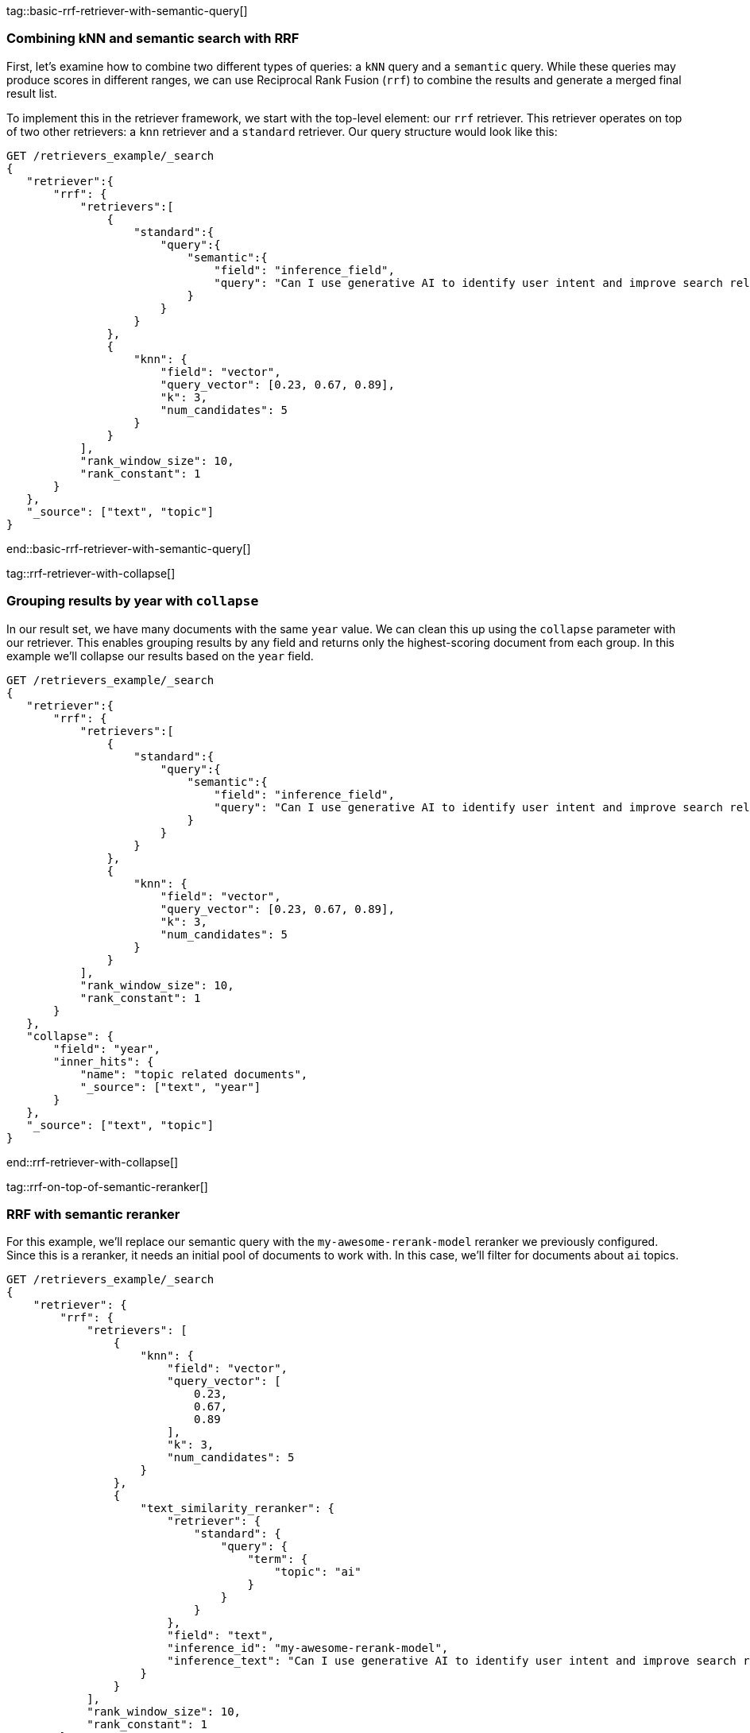 tag::basic-rrf-retriever-with-semantic-query[]
[discrete]
=== Combining kNN and semantic search with RRF

First, let's examine how to combine two different types of queries: a `kNN` query and a
`semantic` query. While these queries may produce scores in different ranges, we can use
Reciprocal Rank Fusion (`rrf`) to combine the results and generate a merged final result
list.

To implement this in the retriever framework, we start with the top-level element: our `rrf`
retriever. This retriever operates on top of two other retrievers: a `knn` retriever and a
`standard` retriever. Our query structure would look like this:

[source,js]
----
GET /retrievers_example/_search
{
   "retriever":{
       "rrf": {
           "retrievers":[
               {
                   "standard":{
                       "query":{
                           "semantic":{
                               "field": "inference_field",
                               "query": "Can I use generative AI to identify user intent and improve search relevance?"
                           }
                       }
                   }
               },
               {
                   "knn": {
                       "field": "vector",
                       "query_vector": [0.23, 0.67, 0.89],
                       "k": 3,
                       "num_candidates": 5
                   }
               }
           ],
           "rank_window_size": 10,
           "rank_constant": 1
       }
   },
   "_source": ["text", "topic"]
}
----
//NOTCONSOLE
end::basic-rrf-retriever-with-semantic-query[]

tag::rrf-retriever-with-collapse[]
[discrete]
=== Grouping results by year with `collapse`

In our result set, we have many documents with the same `year` value. We can clean this
up using the `collapse` parameter with our retriever. This enables grouping results by
any field and returns only the highest-scoring document from each group. In this example
we'll collapse our results based on the `year` field.

[source,js]
----
GET /retrievers_example/_search
{
   "retriever":{
       "rrf": {
           "retrievers":[
               {
                   "standard":{
                       "query":{
                           "semantic":{
                               "field": "inference_field",
                               "query": "Can I use generative AI to identify user intent and improve search relevance?"
                           }
                       }
                   }
               },
               {
                   "knn": {
                       "field": "vector",
                       "query_vector": [0.23, 0.67, 0.89],
                       "k": 3,
                       "num_candidates": 5
                   }
               }
           ],
           "rank_window_size": 10,
           "rank_constant": 1
       }
   },
   "collapse": {
       "field": "year",
       "inner_hits": {
           "name": "topic related documents",
           "_source": ["text", "year"]
       }
   },
   "_source": ["text", "topic"]
}
----
//NOTCONSOLE
end::rrf-retriever-with-collapse[]

tag::rrf-on-top-of-semantic-reranker[]
[discrete]
=== RRF with semantic reranker

For this example, we'll replace our semantic query with the `my-awesome-rerank-model`
reranker we previously configured. Since this is a reranker, it needs an initial pool of
documents to work with. In this case, we'll filter for documents about `ai` topics.

[source,js]
----
GET /retrievers_example/_search
{
    "retriever": {
        "rrf": {
            "retrievers": [
                {
                    "knn": {
                        "field": "vector",
                        "query_vector": [
                            0.23,
                            0.67,
                            0.89
                        ],
                        "k": 3,
                        "num_candidates": 5
                    }
                },
                {
                    "text_similarity_reranker": {
                        "retriever": {
                            "standard": {
                                "query": {
                                    "term": {
                                        "topic": "ai"
                                    }
                                }
                            }
                        },
                        "field": "text",
                        "inference_id": "my-awesome-rerank-model",
                        "inference_text": "Can I use generative AI to identify user intent and improve search relevance?"
                    }
                }
            ],
            "rank_window_size": 10,
            "rank_constant": 1
        }
    },
    "_source": [
        "text",
        "topic"
    ]
}
----
//NOTCONSOLE
end::rrf-on-top-of-semantic-reranker[]

tag::text-similarity-reranker-on-top-of-rrf[]
[discrete]
===  Rerank results of RRF retriever

Previously, we used a `text_similarity_reranker` retriever within an `rrf` retriever.
Because retrievers support full composability, we can also rerank the results of an
`rrf` retriever. Let's apply this to our first example.

[source,js]
----
GET retrievers_example/_search
{
   "retriever": {
       "text_similarity_reranker": {
           "retriever": {
               "rrf": {
                   "retrievers": [
                       {
                           "standard": {
                               "query": {
                                   "semantic": {
                                       "field": "inference_field",
                                       "query": "Can I use generative AI to identify user intent and improve search relevance?"
                                   }
                               }
                           }
                       },
                       {
                           "knn": {
                               "field": "vector",
                               "query_vector": [
                                   0.23,
                                   0.67,
                                   0.89
                               ],
                               "k": 3,
                               "num_candidates": 5
                           }
                       }
                   ],
                   "rank_window_size": 10,
                   "rank_constant": 1
               }
           },
           "field": "text",
           "inference_id": "my-awesome-rerank-model",
           "inference_text": "What are the state of the art applications of AI in information retrieval?"
       }
   },
   "_source": ["text", "topic"]
}

----
//NOTCONSOLE
end::text-similarity-reranker-on-top-of-rrf[]

tag::chaining-text-similarity-reranker-retrievers[]
[discrete]
=== Chaining multiple semantic rerankers

Full composability means we can chain together multiple retrievers of the same type. For instance, imagine we have a computationally expensive reranker that's specialized for AI content. We can rerank the results of a `text_similarity_reranker` using another `text_similarity_reranker` retriever. Each reranker can operate on different fields and/or use different inference services.

[source,js]
----
GET retrievers_example/_search
{
   "retriever": {
       "text_similarity_reranker": {
           "retriever": {
               "text_similarity_reranker": {
                   "retriever": {
                       "knn": {
                           "field": "vector",
                           "query_vector": [
                               0.23,
                               0.67,
                               0.89
                           ],
                           "k": 3,
                           "num_candidates": 5
                       }
                   },
                   "rank_window_size": 100,
                   "field": "text",
                   "inference_id": "my-awesome-rerank-model",
                   "inference_text": "What are the state of the art applications of AI in information retrieval?"
               }
           },
           "rank_window_size": 10,
           "field": "text",
           "inference_id": "my-other-more-expensive-rerank-model",
           "inference_text": "Applications of Large Language Models in technology and their impact on user satisfaction"
       }
   },
   "_source": [
       "text",
       "topic"
   ]
}
----
//NOTCONSOLE


Note that our example applies two reranking steps. First, we rerank the top 100
documents from the `knn` search using the `my-awesome-rerank-model` reranker. Then we
pick the top 10 results and rerank them using the more fine-grained
`my-other-more-expensive-rerank-model`.

end::chaining-text-similarity-reranker-retrievers[]

tag::rrf-retriever-with-aggs[]
[discrete]
=== Combine RRF with aggregations

Retrievers support both composability and most of the standard `_search` functionality. For instance,
we can compute aggregations with the `rrf` retriever. When using a compound retriever,
the aggregations are computed based on its nested retrievers. In the following example,
the `terms` aggregation for the `topic` field will include all results, not just the top `rank_window_size`,
from the 2 nested retrievers, i.e. all documents whose `year` field is greater then 2023, and whose `topic` field
matches the term `elastic`.

[source,js]
----
GET retrievers_example/_search
{
    "retriever": {
        "rrf": {
            "retrievers": [
                {
                    "standard": {
                        "query": {
                            "range": {
                                "year": {
                                    "gt": 2023
                                }
                            }
                        }
                    }
                },
                {
                    "standard": {
                        "query": {
                            "term": {
                                "topic": "elastic"
                            }
                        }
                    }
                }
            ],
            "rank_window_size": 10,
            "rank_constant": 1
        }
    },
    "_source": [
        "text",
        "topic"
    ],
    "aggs": {
        "topics": {
            "terms": {
                "field": "topic"
            }
        }
    }
}
----
//NOTCONSOLE
end::rrf-retriever-with-aggs[]
